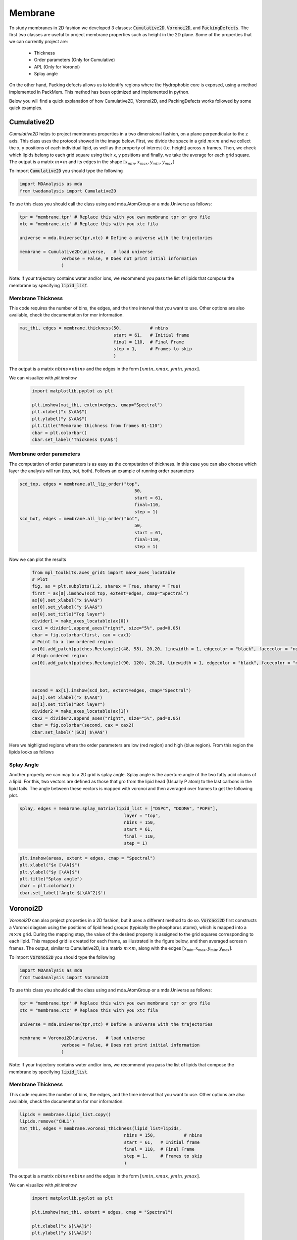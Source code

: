 Membrane
--------

To study membranes in 2D fashion we developed 3 classes: :code:`Cumulative2D`, :code:`Voronoi2D`, and :code:`PackingDefects`.
The first two classes are useful to project membrane properties such as height in the 2D plane. Some of the properties
that we can currently project are:

 - Thickness
 - Order parameters (Only for Cumulative)
 - APL (Only for Voronoi)
 - Splay angle

On the other hand, Packing defects allows us to identify regions where the Hydrophobic core is exposed,
using a method implemented in PackMem. This method has been optimized and implemented in python.


Below you will find a quick explanation of how Cumulative2D, Voronoi2D, and PackingDefects works followed by some quick examples.

Cumulative2D
^^^^^^^^^^^^^^^^^^^^^^^^^^

`Cumulative2D` helps to project membranes properties in a two dimensional fashion, on a plane perpendicular to the z axis.
This class uses the protocol showed in the image below. First, we divide the space in a grid :math:`m\times m` and
we collect the x, y positions of each individual lipid, as well as the property of interest (i.e. height) across :math:`n` frames. Then, we check which lipids belong
to each grid square using their x, y positions and finally, we take the average for each grid square. The output is
a matrix :math:`m\times m` and its edges in the shape :math:`[x_{\text min},x_{\text max},y_{\text min}, y_{\text max}]`


.. image:: cumulative.png

To import :code:`Cumulative2D` you should type the following

.. code-block:: python

    import MDAnalysis as mda
    from twodanalysis import Cumulative2D



To use this class you should call the class using  and mda.AtomGroup or a mda.Universe as follows:

.. code-block:: python

    tpr = "membrane.tpr" # Replace this with you own membrane tpr or gro file
    xtc = "membrane.xtc" # Replace this with you xtc fila

    universe = mda.Universe(tpr,xtc) # Define a universe with the trajectories

    membrane = Cumulative2D(universe,   # load universe
                    verbose = False, # Does not print intial information
                    )


Note: If your trajectory contains water and/or ions, we recommend you pass the list of lipids that
compose the membrane by specifying :code:`lipid_list`.


Membrane Thickness
++++++++++++++++++

This code requires the number of bins, the edges, and the time interval that you want to use. Other options
are also available, check the documentation for mor information.

.. code-block:: python

    mat_thi, edges = membrane.thickness(50,           # nbins
                                        start = 61,   # Initial frame
                                        final = 110,  # Final Frame
                                        step = 1,     # Frames to skip
                                        )

The output is a matrix :math:`nbins\times nbins` and the edges in the form :math:`[xmin,xmax,ymin,ymax]`.

We can visualize with `plt.imshow`

 .. code-block:: python

    import matplotlib.pyplot as plt

    plt.imshow(mat_thi, extent=edges, cmap="Spectral")
    plt.xlabel("x $\AA$")
    plt.ylabel("y $\AA$")
    plt.title("Membrane thichness from frames 61-110")
    cbar = plt.colorbar()
    cbar.set_label('Thickness $\AA$')

 .. image:: thickness.png


Membrane order parameters
+++++++++++++++++++++++++

The computation of order parameters is as easy as the computation of thickness. In this case
you can also choose which layer the analysis will run (top, bot, both). Follows an example of running order parameters

.. code-block:: python

    scd_top, edges = membrane.all_lip_order("top",
                                                50,
                                                start = 61,
                                                final=110,
                                                step = 1)
    scd_bot, edges = membrane.all_lip_order("bot",
                                                50,
                                                start = 61,
                                                final=110,
                                                step = 1)


Now we can plot the results


 .. code-block:: python

    from mpl_toolkits.axes_grid1 import make_axes_locatable
    # Plot
    fig, ax = plt.subplots(1,2, sharex = True, sharey = True)
    first = ax[0].imshow(scd_top, extent=edges, cmap="Spectral")
    ax[0].set_xlabel("x $\AA$")
    ax[0].set_ylabel("y $\AA$")
    ax[0].set_title("Top layer")
    divider1 = make_axes_locatable(ax[0])
    cax1 = divider1.append_axes("right", size="5%", pad=0.05)
    cbar = fig.colorbar(first, cax = cax1)
    # Point to a low ordered region
    ax[0].add_patch(patches.Rectangle((48, 98), 20,20, linewidth = 1, edgecolor = "black", facecolor = "none"))
    # High ordered region
    ax[0].add_patch(patches.Rectangle((90, 120), 20,20, linewidth = 1, edgecolor = "black", facecolor = "none"))



    second = ax[1].imshow(scd_bot, extent=edges, cmap="Spectral")
    ax[1].set_xlabel("x $\AA$")
    ax[1].set_title("Bot layer")
    divider2 = make_axes_locatable(ax[1])
    cax2 = divider2.append_axes("right", size="5%", pad=0.05)
    cbar = fig.colorbar(second, cax = cax2)
    cbar.set_label('|SCD| $\AA$')

 .. image:: scd.png

Here we highligted regions where the order parameters are low (red region) and high (blue region). From this region
the lipids looks as follows

 .. image:: image1aa.png



Splay Angle
+++++++++++

Another property we can map to a 2D grid is splay angle. Splay angle is the aperture angle of
the two fatty acid chains of a lipid. For this, two vectors are defined as those that gro from the lipid
head (Usually P atom) to the last carbons in the lipid tails. The angle between these vectors is mapped with voronoi
and then averaged over  frames to get the following plot.


.. code:: python

    splay, edges = membrane.splay_matrix(lipid_list = ["DSPC", "DODMA", "POPE"],
                                            layer = "top",
                                            nbins = 150,
                                            start = 61,
                                            final = 110,
                                            step = 1)





.. code:: python

    plt.imshow(areas, extent = edges, cmap = "Spectral")
    plt.xlabel("$x [\AA]$")
    plt.ylabel("$y [\AA]$")
    plt.title("Splay angle")
    cbar = plt.colorbar()
    cbar.set_label('Angle $[\AA^2]$')

.. image:: splay_cumu.png



Voronoi2D
^^^^^^^^^^

`Voronoi2D` can also project properties in a 2D fashion, but it uses a different method to do so.
:code:`Voronoi2D` first constructs a Voronoi diagram using the positions of lipid head groups (typically
the phosphorus atoms), which is mapped into a :math:`m\times m` grid. During the mapping step, the value
of the desired property is assigned to the grid squares corresponding to each lipid.
This mapped grid is created for each frame, as illustrated in the figure below,
and then averaged across n frames. The output, similar to Cumulative2D, is a matrix :math:`m \times m`,
along with the edges :math:`[x_{\text{min}}, x_{\text{max}}, y_{\text{min}}, y_{\text{max}}]`.

.. image:: voronoii.png



To import :code:`Voronoi2D` you should type the following

.. code-block:: python

    import MDAnalysis as mda
    from twodanalysis import Voronoi2D



To use this class you should call the class using  and mda.AtomGroup or a mda.Universe as follows:

.. code-block:: python

    tpr = "membrane.tpr" # Replace this with you own membrane tpr or gro file
    xtc = "membrane.xtc" # Replace this with you xtc fila

    universe = mda.Universe(tpr,xtc) # Define a universe with the trajectories

    membrane = Voronoi2D(universe,   # load universe
                    verbose = False, # Does not print initial information
                    )


Note: If your trajectory contains water and/or ions, we recommend you pass the list of lipids that
compose the membrane by specifying :code:`lipid_list`.


Membrane Thickness
++++++++++++++++++

This code requires the number of bins, the edges, and the time interval that you want to use. Other options
are also available, check the documentation for mor information.

.. code-block:: python

    lipids = membrane.lipid_list.copy()
    lipids.remove("CHL1")
    mat_thi, edges = membrane.voronoi_thickness(lipid_list=lipids,
                                            nbins = 150,           # nbins
                                            start = 61,   # Initial frame
                                            final = 110,  # Final Frame
                                            step = 1,     # Frames to skip
                                            )

The output is a matrix :math:`nbins\times nbins` and the edges in the form :math:`[xmin,xmax,ymin,ymax]`.

We can visualize with `plt.imshow`

 .. code-block:: python

    import matplotlib.pyplot as plt

    plt.imshow(mat_thi, extent = edges, cmap = "Spectral")

    plt.xlabel("x $[\AA]$")
    plt.ylabel("y $[\AA]$")

    plt.title("Membrane thickness from frames 61-110")
    cbar = plt.colorbar()
    cbar.set_label('Thickness $\AA$')
    plt.show()

 .. image:: voronoi_thickness.png

Area per lipid
++++++++++++++

We include the possibility of getting Voronoi APL. For one frame can be obtained as follows:

.. code:: python

    voronoi_dict = membrane.voronoi_properties(layer = "top")


This return a dictionary that contains the areas per each lipid in the top bilayer by accesing to
:code:`voronoi_dict["apl"]`.

We can further map this voronoi apl and take the mean over time by using:

.. code:: python

    areas, edges = membrane.voronoi_apl(layer = "top",
                                        nbins = 150,
                                        start = 61,
                                        final = 110,
                                        step = 1)





.. code:: python

    plt.imshow(areas, extent = edges, cmap = "Spectral")
    plt.xlabel("$x [\AA]$")
    plt.ylabel("$y [\AA]$")
    plt.title("Area per lipid")
    cbar = plt.colorbar()
    cbar.set_label('Area per lipid $[\AA^2]$')

.. image:: multiple_apl.png


Splay Angle
+++++++++++

Another property we can map to a 2D grid is splay angle. Splay angle is the aperture angle of
the two fatty acid chains of a lipid. For this, two vectors are defined as those that gro from the lipid
head (Usually P atom) to the last carbons in the lipid tails. The angle between these vectors is mapped with voronoi
and then averaged over  frames to get the following plot.


.. code:: python

    splay, edges = membrane.voronoi_splay(layer = "top",
                                            nbins = 150,
                                            start = 61,
                                            final = 110,
                                            step = 1)





.. code:: python

    plt.imshow(areas, extent = edges, cmap = "Spectral")
    plt.xlabel("$x [\AA]$")
    plt.ylabel("$y [\AA]$")
    plt.title("Splay angle")
    cbar = plt.colorbar()
    cbar.set_label('Angle $[\AA^2]$')

.. image:: splay.png



Packing defects
^^^^^^^^^^^^^^^

Packing defects is metric to evaluate the exposure of the hydrophobic core. It changes with membrane composition and
also when proteins interact with the membrane. The computation of packing defects with packmemb implies extracting pdb files
from the trajectories and then procesing them, which is time comsuming. Here we present an easy way to compute packing defects by
only providing the trajectory and the topology file. Also, our code outperforms packmemb, doing the computations faster.

The packing defects code is the following:

.. code-block:: python

    # Compute deffects for the first frame
    defects, defects_dict = membrane.packing_defects(layer = "top",         # layer to compute packing defects
                                                    edges=[10,170,10,170],  # edges for output
                                                    nbins = 400,            # number of bins
                                                    )




.. code-block:: python

    # Plot defects
    %matplotlib inline
    plt.imshow(defects, cmap = "viridis", extent = defects_dict["edges"])
    plt.xlabel("x  $[\AA]$")
    plt.ylabel("y  $[\AA]$")
    plt.show()

.. image:: packing_defects.png



For various frames to get statistics

.. code-block:: python

    data_df, numpy_sizes = membrane.packing_defects_stats(nbins = 400,
                                                      layer = "top",
                                                      periodic = True,
                                                      start = 0,
                                                      final = -1,
                                                      step=1)


.. image:: sizedefetc.png





